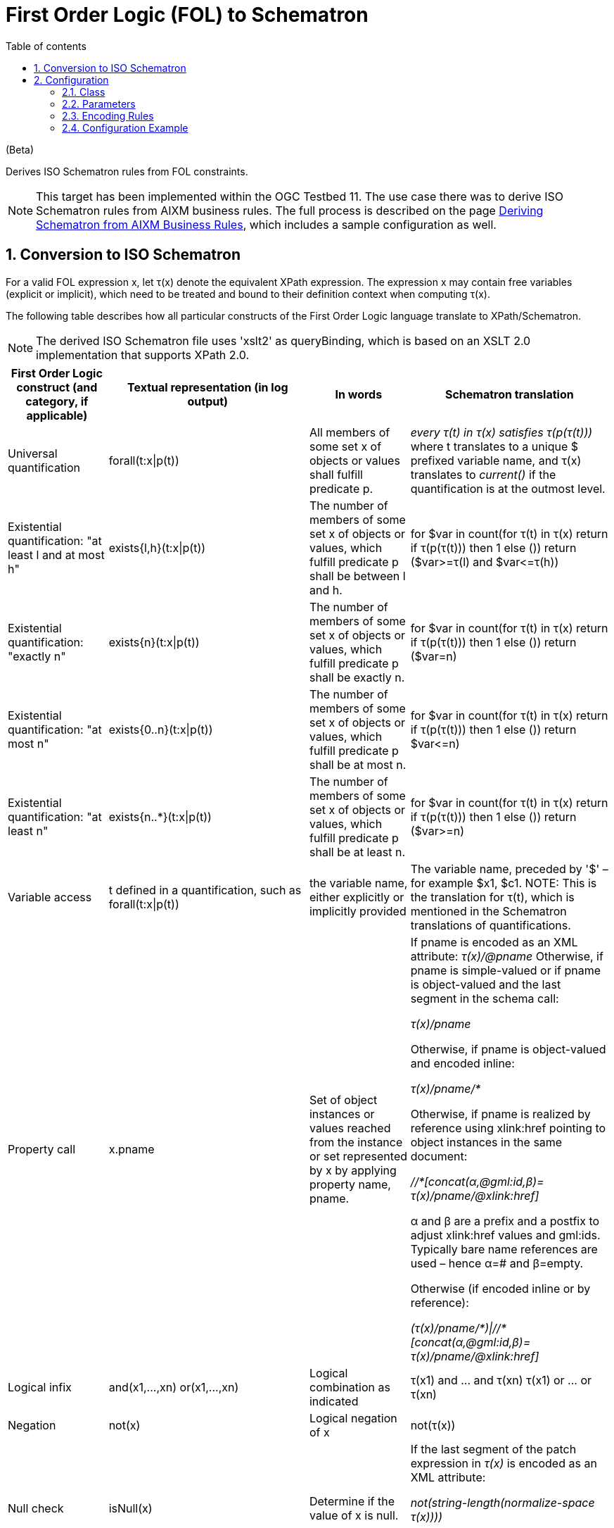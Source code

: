:doctype: book
:encoding: utf-8
:lang: en
:toc: macro
:toc-title: Table of contents
:toclevels: 5

:toc-position: left

:appendix-caption: Annex

:numbered:
:sectanchors:
:sectnumlevels: 5
:nofooter:

[[First_Order_Logic_FOL_to_Schematron]]
= First Order Logic (FOL) to Schematron

(Beta)

Derives ISO Schematron rules from FOL constraints.

NOTE: This target has been implemented within the OGC Testbed 11. The
use case there was to derive ISO Schematron rules from AIXM business
rules. The full process is described on the page
xref:./Deriving_Schematron_from_AIXM_Business_Rules.adoc[Deriving
Schematron from AIXM Business Rules], which includes a sample
configuration as well.

[[Conversion_to_ISO_Schematron]]
== Conversion to ISO Schematron

For a valid FOL expression x, let τ(x) denote the equivalent XPath
expression. The expression x may contain free variables (explicit or
implicit), which need to be treated and bound to their definition
context when computing τ(x).

The following table describes how all particular constructs of the First
Order Logic language translate to XPath/Schematron.

NOTE: The derived ISO Schematron file uses 'xslt2' as queryBinding,
which is based on an XSLT 2.0 implementation that supports XPath 2.0.

[width="100%",cols="1,2,1,2",options="header"]
|===

|First Order Logic construct (and category, if applicable) |Textual
representation (in log output) |In words |Schematron translation

|Universal quantification | forall(t:x\|p(t)) |All members of some set x
of objects or values shall fulfill predicate p. | __+++every τ(t) in τ(x)
satisfies τ(p(τ(t)))+++__ where t translates to a unique $ prefixed
variable name, and τ(x) translates to _current()_ if the quantification
is at the outmost level.

|Existential quantification: "at least l and at most h"
|exists{l,h}(t:x\|p(t)) |The number of members of some set x of objects
or values, which fulfill predicate p shall be between l and h. |+++for $var
in count(for τ(t) in τ(x) return if τ(p(τ(t))) then 1 else ()) return
($var>=τ(l) and $var<=τ(h))+++

|Existential quantification: "exactly n" | exists{n}(t:x\|p(t)) |The
number of members of some set x of objects or values, which fulfill
predicate p shall be exactly n. |+++for $var in count(for τ(t) in τ(x)
return if τ(p(τ(t))) then 1 else ()) return ($var=n)+++

|Existential quantification: "at most n" |exists{0..n}(t:x\|p(t)) |The
number of members of some set x of objects or values, which fulfill
predicate p shall be at most n. |+++for $var in count(for τ(t) in τ(x)
return if τ(p(τ(t))) then 1 else ()) return $var<=n)+++

|Existential quantification: "at least n" |exists{n..*}(t:x\|p(t)) |The
number of members of some set x of objects or values, which fulfill
predicate p shall be at least n. |+++for $var in count(for τ(t) in τ(x)
return if τ(p(τ(t))) then 1 else ()) return ($var>=n)+++

|Variable access |t defined in a quantification, such as
forall(t:x\|p(t)) |the variable name, either explicitly or implicitly
provided |The variable name, preceded by '$' – for example $x1,
$c1. NOTE: This is the translation for τ(t), which is mentioned in the
Schematron translations of quantifications.

|Property call |x.pname |Set of object instances or values reached from
the instance or set represented by x by applying property name, pname.
a|
If pname is encoded as an XML attribute: __+++τ(x)/@pname+++__ Otherwise, if
pname is simple-valued or if pname is object-valued and the last segment
in the schema call:

__+++τ(x)/pname+++__

Otherwise, if pname is object-valued and encoded inline:

__+++τ(x)/pname/*+++__

Otherwise, if pname is realized by reference using xlink:href pointing
to object instances in the same document:

__+++//*[concat(α,@gml:id,β)= τ(x)/pname/@xlink:href]+++__

α and β are a prefix and a postfix to adjust xlink:href values and
gml:ids. Typically bare name references are used – hence α=# and
β=empty.

Otherwise (if encoded inline or by reference):

__+++(τ(x)/pname/*)\|//*[concat(α,@gml:id,β)= τ(x)/pname/@xlink:href]+++__

|Logical infix |+++and(x1,...,xn)
or(x1,...,xn)+++ |Logical combination as
indicated |+++τ(x1) and ... and τ(xn)
τ(x1) or ... or τ(xn)+++

|Negation |not(x) |Logical negation of x |+++not(τ(x))+++

|Null check |isNull(x) |Determine if the value of x is null. a|
If the last segment of the patch expression in _τ(x)_ is encoded as an
XML attribute: 

__+++not(string-length(normalize-space τ(x))))+++__

Otherwise:

__+++τ(x)[@xsi:nil='true']+++__

|Equality |isEqualTo(e1,e2) |Equality of expressions e1, e2 |+++τ(e1)=
τ(e2)+++ 

NOTE: This assumes that equality on sets is fulfilled if at least
one pair is equal. Otherwise some more refined code generation will be
necessary.

|Type check |+++isTypeOf(x,(ClassLiteral)z)+++ |X is checked for complying
with the type y identified by class literal z. |τ(x)[name()='T~1~' or …
or name()='T~i~'], whereT~k~ is the qualified name of one of the
concrete derivations of y, including y, if it is not abstract (names of
abstract types are ignored).

|String literal |'xxxxx' | |same

|Numeric literal |123 or 3.1415 | |same

|String literal list |('abc','def',...) |List of 'names' |same

|Class literal |class name (e.g. AirportHeliport) |name of the class
|name of the class identified by the class literal
|===

 

[[Configuration]]
== Configuration

[[Class]]
=== Class

The class for the Target implementation is
_de.interactive_instruments.shapechange.core.target.fol2schematron.FOL2Schematron._

[[Parameters]]
=== Parameters

The <targetParameters> recognized for this target include the following:

[cols="2,1,1,1,3",options="header"]
|===
|Parameter Name |Required / Optional |Type |Default
Value |Explanation

|*outputDirectory* |Optional |String | <the current run directory> |The
path to the folder in which the Schematron rules file will be created.

|*defaultEncodingRule* |Optional |String |_none_ |The identifier of the
default encoding rule governing the conversion into Schematron.

|*schematronXlinkHrefPrefix* |Optional |String |"#" |Prefix for
xlink:href references.

|*schematronXlinkHrefPostfix* |Optional |String |"" (the empty string)
|Postfix for xlink:href references.

| | | | |
|===

[[Encoding_Rules]]
=== Encoding Rules

An <EncodingRule> element defines an encoding rule.

Example:

[source,xml,linenumbers]
----------
<EncodingRule extends="iso19136_2007" name="aixm">
  <rule name="rule-all-cls-aixmDatatype" />
  <rule name="rule-all-prop-uomAsAttribute" />
</EncodingRule>
----------

The *name* attribute of the <EncodingRule> element defines the
identifier of the encoding rule to be used.

The optional *extends* attribute of the <EncodingRule> element includes
all conversion rules from the referenced encoding rule in this encoding
rule, too.

Each *<rule>* references either a conversion rule or - possibly in the
future - a xref:../../application schemas/UML_profile.adoc[requirement
or recommendation] to be tested during the validation before the
conversion process.

The following conversion rules are supported by this target. They amend
or extend the default encoding behavior:

[cols="1,3", options="header"]
|===
|Rule Name |Description

|* rule-all-cls-aixmDatatype* |A «datatype» within an AIXM schema does
not have its own object element. Within the XML Schema it only has a
complex type with simple content definition containing a textual value
(and possibly attribute(s)), but no element.

|* rule-all-prop-uomAsAttribute* | When this rule is active, then the
XML Schema encoding of a property with name "uom" is an XML attribute.
The AIXM schema defines datatypes with such properties and encoding.
|===

[[Configuration_Example]]
=== Configuration Example

[source,xml,linenumbers]
----------
<TargetXmlSchema class="de.interactive_instruments.shapechange.core.target.fol2schematron.FOL2Schematron"
  inputs="step3" mode="enabled">
  <targetParameter name="outputDirectory" value="results/sch"/>
  <targetParameter name="defaultEncodingRule" value="aixm"/>
  <rules>
    <EncodingRule extends="iso19136_2007" name="aixm">
      <rule name="rule-all-cls-aixmDatatype"/>
      <rule name="rule-all-prop-uomAsAttribute"/>
    </EncodingRule>
  </rules>
  <xi:include href="sc-resources/config/StandardRules.xml"/>
  <xi:include href="sc-resources/config/StandardNamespaces.xml"/>
  <xi:include href="sc-resources/config/StandardMapEntries.xml"/>
</TargetXmlSchema>
----------
